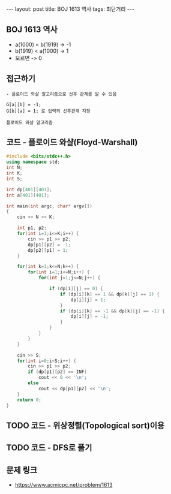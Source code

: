 #+HTML: ---
#+HTML: layout: post
#+HTML: title: BOJ 1613 역사
#+HTML: tags: 최단거리
#+HTML: ---
#+OPTIONS: ^:nil

** BOJ 1613 역사
- a(1000) < b(1919)  -> -1
- b(1919) < a(1000)  -> 1
- 모르면             -> 0

** 접근하기
#+BEGIN_EXAMPLE
- 플로이드 와샬 알고리즘으로 선후 관계를 알 수 있음

G[a][b] = -1;
G[b][a] = 1; 로 입력의 선후관계 지정

플로이드 와샬 알고리즘 
#+END_EXAMPLE

** 코드 - 플로이드 와샬(Floyd-Warshall)
#+BEGIN_SRC cpp
#include <bits/stdc++.h>
using namespace std;
int N;
int K;
int S;

int dp[401][401];
int a[401][401];

int main(int argc, char* argv[])
{
    cin >> N >> K;

    int p1, p2;
    for(int i=1;i<=K;i++) {
        cin >> p1 >> p2;
        dp[p1][p2] = -1;
        dp[p2][p1] = 1;
    } 

    for(int k=1;k<=N;k++) {
        for(int i=1;i<=N;i++) {
            for(int j=1;j<=N;j++) {

                if (dp[i][j] == 0) {
                    if (dp[i][k] == 1 && dp[k][j] == 1) {
                        dp[i][j] = 1;
                    }
                    if (dp[i][k] == -1 && dp[k][j] == -1) {
                        dp[i][j] = -1;
                    }
                }
            }
        }
    }

    cin >> S;
    for(int i=0;i<S;i++) {
        cin >> p1 >> p2;
        if (dp[p1][p2] == INF)
            cout << 0 << '\n';
        else
            cout << dp[p1][p2] << '\n';
    }
    return 0;
}
#+END_SRC

** TODO 코드 - 위상정렬(Topological sort)이용
** TODO 코드 - DFS로 풀기
** 문제 링크
- https://www.acmicpc.net/problem/1613
